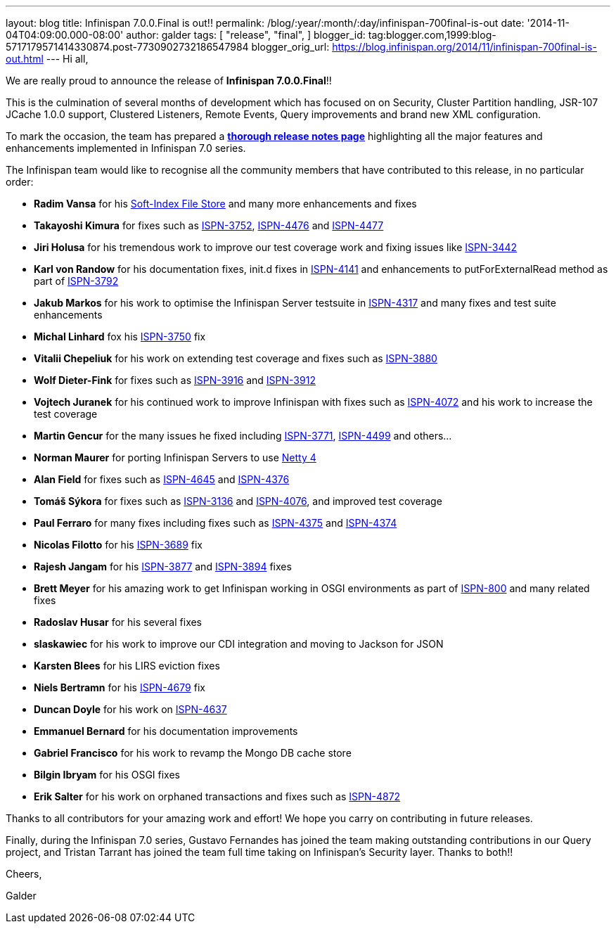 ---
layout: blog
title: Infinispan 7.0.0.Final is out!!
permalink: /blog/:year/:month/:day/infinispan-700final-is-out
date: '2014-11-04T04:09:00.000-08:00'
author: galder
tags: [ "release",
"final",
]
blogger_id: tag:blogger.com,1999:blog-5717179571414330874.post-7730902732186547984
blogger_orig_url: https://blog.infinispan.org/2014/11/infinispan-700final-is-out.html
---
Hi all,

We are really proud to announce the release of *Infinispan
7.0.0.Final*!!

This is the culmination of several months of development which has
focused on on Security, Cluster Partition handling, JSR-107 JCache 1.0.0
support, Clustered Listeners, Remote Events, Query improvements and
brand new XML configuration.

To mark the occasion, the team has prepared a
http://infinispan.org/infinispan-7.0/[*thorough release notes page*]
highlighting all the major features and enhancements implemented in
Infinispan 7.0 series.

The Infinispan team would like to recognise all the community members
that have contributed to this release, in no particular order:


* *Radim Vansa* for his
http://blog.infinispan.org/2014/10/soft-index-file-store.html[Soft-Index
File Store] and many more enhancements and fixes
* *Takayoshi Kimura* for fixes such
as http://issues.jboss.org/browse/ISPN-3752[ISPN-3752], https://issues.jboss.org/browse/ISPN-4476[ISPN-4476]
and https://issues.jboss.org/browse/ISPN-4477[ISPN-4477]
* *Jiri Holusa* for his tremendous work to improve our test coverage
work and fixing issues like
https://issues.jboss.org/browse/ISPN-3442[ISPN-3442] 
* *Karl von Randow* for his documentation fixes, init.d fixes in
https://issues.jboss.org/browse/ISPN-4141[ISPN-4141] and enhancements
to putForExternalRead method as part of
https://issues.jboss.org/browse/ISPN-3792[ISPN-3792]
* *Jakub Markos* for his work to optimise the Infinispan Server
testsuite in https://issues.jboss.org/browse/ISPN-4317[ISPN-4317] and
many fixes and test suite enhancements
* *Michal Linhard* fox his
https://issues.jboss.org/browse/ISPN-3750[ISPN-3750] fix
* *Vitalii Chepeliuk* for his work on extending test coverage and fixes
such as https://issues.jboss.org/browse/ISPN-3880[ISPN-3880]
* *Wolf Dieter-Fink* for fixes such as
https://issues.jboss.org/browse/ISPN-3916[ISPN-3916] and
https://issues.jboss.org/browse/ISPN-3912[ISPN-3912]
* *Vojtech Juranek* for his continued work to improve Infinispan with
fixes such as https://issues.jboss.org/browse/ISPN-4072[ISPN-4072] and
his work to increase the test coverage
* *Martin Gencur* for the many issues he fixed
including https://issues.jboss.org/browse/ISPN-3771[ISPN-3771], https://issues.jboss.org/browse/ISPN-4499[ISPN-4499]
and others...
* *Norman Maurer* for porting Infinispan Servers to use
http://netty.io/[Netty 4]
* *Alan Field* for fixes such
as https://issues.jboss.org/browse/ISPN-4645[ISPN-4645]
and https://issues.jboss.org/browse/ISPN-4376[ISPN-4376]
* *Tomáš Sýkora* for fixes such
as https://issues.jboss.org/browse/ISPN-3136[ISPN-3136] and
https://issues.jboss.org/browse/ISPN-4076[ISPN-4076], and improved test
coverage
* *Paul Ferraro* for many fixes including fixes such
as https://issues.jboss.org/browse/ISPN-4375[ISPN-4375]
and https://issues.jboss.org/browse/ISPN-4374[ISPN-4374]
* *Nicolas Filotto* for
his https://issues.jboss.org/browse/ISPN-3689[ISPN-3689] fix
* *Rajesh Jangam* for
his https://issues.jboss.org/browse/ISPN-3877[ISPN-3877]
and https://issues.jboss.org/browse/ISPN-3894[ISPN-3894] fixes
* *Brett Meyer* for his amazing work to get Infinispan working in OSGI
environments as part
of https://issues.jboss.org/browse/ISPN-800[ISPN-800] and many related
fixes
* *Radoslav Husar* for his several fixes
* *slaskawiec* for his work to improve our CDI integration and
moving to Jackson for JSON
* *Karsten Blees* for his LIRS eviction fixes
* *Niels Bertramn* for
his https://issues.jboss.org/browse/ISPN-4679[ISPN-4679] fix
* *Duncan Doyle* for his work on
https://issues.jboss.org/browse/ISPN-4637[ISPN-4637]
* *Emmanuel Bernard* for his documentation improvements
* *Gabriel Francisco* for his work to revamp the Mongo DB cache store
* *Bilgin Ibryam* for his OSGI fixes
* *Erik Salter* for his work on orphaned transactions and fixes such
as https://issues.jboss.org/browse/ISPN-4872[ISPN-4872]

Thanks to all contributors for your amazing work and effort! We hope you
carry on contributing in future releases.



Finally, during the Infinispan 7.0 series, Gustavo Fernandes has joined
the team making outstanding contributions in our Query project, and
Tristan Tarrant has joined the team full time taking on Infinispan's
Security layer. Thanks to both!!



Cheers,

Galder






